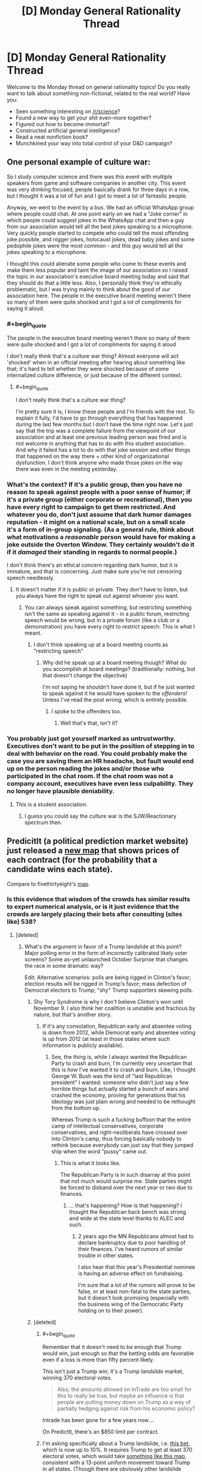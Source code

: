 #+TITLE: [D] Monday General Rationality Thread

* [D] Monday General Rationality Thread
:PROPERTIES:
:Author: AutoModerator
:Score: 12
:DateUnix: 1477321466.0
:END:
Welcome to the Monday thread on general rationality topics! Do you really want to talk about something non-fictional, related to the real world? Have you:

- Seen something interesting on [[/r/science]]?
- Found a new way to get your shit even-more together?
- Figured out how to become immortal?
- Constructed artificial general intelligence?
- Read a neat nonfiction book?
- Munchkined your way into total control of your D&D campaign?


** One personal example of culture war:

So I study computer science and there was this event with multiple speakers from game and software companies in another city. This event was very drinking focused, people basically drank for three days in a row, but I thought it was a lot of fun and I got to meet a lot of fantastic people.

Anyway, we went to the event by a bus. We had an official WhatsApp group where people could chat. At one point early on we had a "Joke corner" in which people could suggest jokes in the WhatsApp chat and then a guy from our association would tell all the best jokes speaking to a microphone. Very quickly people started to compete who could tell the most offending joke possible, and nigger jokes, holocaust jokes, dead baby jokes and some pedophile jokes were the most common - and this guy would tell all the jokes speaking to a microphone.

I thought this could alienate some people who come to these events and make them less popular and taint the image of our association so I raised the topic in our association's executive board meeting today and said that they should do that a little less. Also, I personally think they're ethically problematic, but I was trying mainly to think about the good of our association here. The people in the executive board meeting weren't there so many of them were quite shocked and I got a lot of compliments for saying it aloud.
:PROPERTIES:
:Author: Xenograteful
:Score: 10
:DateUnix: 1477348082.0
:END:

*** #+begin_quote
  The people in the executive board meeting weren't there so many of them were quite shocked and I got a lot of compliments for saying it aloud
#+end_quote

I don't really think that's a culture war thing? Almost everyone will act 'shocked' when in an official meeting after hearing about something like that; it's hard to tell whether they were shocked because of some internalized culture difference, or just because of the different context.
:PROPERTIES:
:Author: Anderkent
:Score: 10
:DateUnix: 1477349454.0
:END:

**** #+begin_quote
  I don't really think that's a culture war thing?
#+end_quote

I'm pretty sure it is, I know these people and I'm friends with the rest. To explain it fully, I'd have to go through everything that has happened during the last few months but I don't have the time right now. Let's just say that the trip was a complete failure from the viewpoint of our association and at least one previous leading person was fired and is not welcome in anything that has to do with this student association. And why it failed has a lot to do with that joke session and other things that happened on the way there + other kind of organizational dysfunction. I don't think anyone who made those jokes on the way there was even in the meeting yesterday.
:PROPERTIES:
:Author: Xenograteful
:Score: 2
:DateUnix: 1477415972.0
:END:


*** What's the context? If it's a public group, then you have no reason to speak against people with a poor sense of humor; if it's a private group (either corporate or recreational), then you have every right to campaign to get them restricted. And whatever you do, don't just assume that dark humor damages reputation - it might on a national scale, but on a small scale it's a form of in-group signaling. (As a general rule, think about what motivations a /reasonable/ person would have for making a joke outside the Overton Window. They certainly wouldn't do it if it /damaged/ their standing in regards to normal people.)

I don't think there's an ethical concern regarding dark humor, but it /is/ immature, and that is concerning. Just make sure you're not censoring speech needlessly.
:PROPERTIES:
:Author: Tandemmirror
:Score: 2
:DateUnix: 1477360890.0
:END:

**** It doesn't matter if it is public or private. They don't have to listen, but you always have the right to speak out against whoever you want.
:PROPERTIES:
:Author: electrace
:Score: 1
:DateUnix: 1477401705.0
:END:

***** You can always speak against something, but restricting something isn't the same as speaking against it - in a public forum, restricting speech would be wrong, but in a private forum (like a club or a demonstration) you have every right to restrict speech. This is what I meant.
:PROPERTIES:
:Author: Tandemmirror
:Score: 2
:DateUnix: 1477423551.0
:END:

****** I don't think speaking up at a board meeting counts as "restricting speech"
:PROPERTIES:
:Author: electrace
:Score: 1
:DateUnix: 1477425507.0
:END:

******* Why did he speak up at a board meeting though? What do you accomplish at board meetings? (traditionally: nothing, but that doesn't change the objective)

I'm not saying he shouldn't have done it, but if he just wanted to speak against it he would have spoken to the /offenders/! Unless I've read the post wrong, which is entirely possible.
:PROPERTIES:
:Author: Tandemmirror
:Score: 2
:DateUnix: 1477441598.0
:END:

******** I spoke to the offenders too.
:PROPERTIES:
:Author: Xenograteful
:Score: 1
:DateUnix: 1477474086.0
:END:

********* Well that's that, isn't it?
:PROPERTIES:
:Author: Tandemmirror
:Score: 1
:DateUnix: 1477477439.0
:END:


*** You probably just got yourself marked as untrustworthy. Executives don't want to be put in the position of stepping in to deal with behavior on the road. You could probably make the case you are saving them an HR headache, but fault would end up on the person reading the jokes and/or those who participated in the chat room. If the chat room was not a company account, executives have even less culpability. They no longer have plausible deniability.
:PROPERTIES:
:Author: PL_TOC
:Score: 0
:DateUnix: 1477351057.0
:END:

**** This is a student association.
:PROPERTIES:
:Author: Xenograteful
:Score: 5
:DateUnix: 1477351685.0
:END:

***** I guess you could say the culture war is the SJW/Reactionary spectrum then.
:PROPERTIES:
:Author: PL_TOC
:Score: 0
:DateUnix: 1477354417.0
:END:


** PredicitIt (a political prediction market website) just released a [[https://www.predictit.org/Home/Election2016][new map]] that shows prices of each contract (for the probability that a candidate wins each state).

Compare to fivethirtyeight's [[http://projects.fivethirtyeight.com/2016-election-forecast/][map]].
:PROPERTIES:
:Author: electrace
:Score: 6
:DateUnix: 1477326413.0
:END:

*** Is this evidence that wisdom of the crowds has similar results to expert numerical analysis, or is it just evidence that the crowds are largely placing their bets after consulting (sites like) 538?
:PROPERTIES:
:Author: alexanderwales
:Score: 8
:DateUnix: 1477336160.0
:END:

**** [deleted]
:PROPERTIES:
:Score: 5
:DateUnix: 1477337833.0
:END:

***** What's the argument in favor of a Trump landslide at this point? Major polling error in the form of incorrectly calibrated likely voter screens? Some as-yet unlaunched October Surprise that changes the race in some dramatic way?

Edit: Alternative scenarios: polls are being rigged in Clinton's favor; election results will be rigged in Trump's favor; mass defection of Democrat electors to Trump; "shy" Trump supporters skewing polls.
:PROPERTIES:
:Author: alexanderwales
:Score: 6
:DateUnix: 1477339796.0
:END:

****** Shy Tory Syndrome is why I don't believe Clinton's won until November 9. I also think her coalition is unstable and fractious by nature, but that's another story.
:PROPERTIES:
:Score: 2
:DateUnix: 1477361231.0
:END:

******* If it's any consolation, Republican early and absentee voting is down from 2012, while Democrat early and absentee voting is up from 2012 (at least in those states where such information is publicly available).
:PROPERTIES:
:Author: alexanderwales
:Score: 3
:DateUnix: 1477363276.0
:END:

******** See, the thing is, while I always wanted the Republican Party to crash and burn, I'm currently very uncertain that this is /how/ I've wanted it to crash and burn. Like, I thought George W. Bush was the kind of "last Republican president" I wanted: someone who didn't just say a few horrible things but actually started a bunch of wars and crashed the economy, proving for generations that his ideology was just plain wrong and needed to be rethought from the bottom up.

Whereas Trump is such a fucking buffoon that the entire camp of intellectual conservatives, corporate conservatives, and right-neoliberals have crossed over into Clinton's camp, thus forcing basically nobody to rethink because everybody can just say that they jumped ship when the word "pussy" came out.
:PROPERTIES:
:Score: 8
:DateUnix: 1477366361.0
:END:

********* This is what it looks like.

The Republican Party is in such disarray at this point that not much would surprise me. State parties might be forced to disband over the next year or two due to finances.
:PROPERTIES:
:Author: RandomDamage
:Score: 1
:DateUnix: 1477503221.0
:END:

********** ... that's happening? How is that happening? I thought the Republican back bench was strong and wide at the state level thanks to ALEC and such.
:PROPERTIES:
:Score: 1
:DateUnix: 1477503910.0
:END:

*********** 2 years ago the MN Republicans almost had to declare bankruptcy due to poor handling of their finances. I've heard rumors of similar trouble in other states.

I also hear that this year's Presidential nominee is having an adverse effect on fundraising.

I'm sure that a lot of the rumors will prove to be false, or at least non-fatal to the state parties, but it doesn't look promising (especially with the business wing of the Democratic Party holding on to their power).
:PROPERTIES:
:Author: RandomDamage
:Score: 1
:DateUnix: 1477506204.0
:END:


****** [deleted]
:PROPERTIES:
:Score: 2
:DateUnix: 1477377851.0
:END:

******* #+begin_quote
  Remember that it doesn't need to be enough that Trump would win, just enough so that the betting odds are favorable even if a loss is more than fifty percent likely.
#+end_quote

This isn't just a Trump win; it's a Trump /landslide/ market, winning 370 electoral votes.

#+begin_quote
  Also, the amounts allowed on InTrade are too small for this to really be true, but maybe an influence is that people are putting money down on Trump as a way of partially hedging against risk from his economic policy?
#+end_quote

Intrade has been gone for a few years now....

On PredictIt, there's an $850 limit per contract.
:PROPERTIES:
:Author: electrace
:Score: 1
:DateUnix: 1477402054.0
:END:


******* I'm asking specifically about a Trump landslide, i.e. [[https://www.predictit.org/Contract/611/Will-the-Republican-presidential-nominee-win-at-least-370-electoral-votes-in-2016#data][this bet]], which is now up to 10%. It requires Trump to get at least 370 electoral votes, which would take [[http://www.270towin.com/maps/W3brw][something like this map]], consistent with a 13-point uniform movement toward Trump in all states. (Though there are obviously other landslide maps.)
:PROPERTIES:
:Author: alexanderwales
:Score: 1
:DateUnix: 1477403067.0
:END:


****** There are clinton emails where they discuss rigging polls in her favor specifically by looking to oversample and give her the win. So I expect significant skew there.
:PROPERTIES:
:Author: Terkala
:Score: -1
:DateUnix: 1477344220.0
:END:

******* Not to start some political bullshit here, but no, that's not what [[https://wikileaks.org/podesta-emails/emailid/26551][the e-mail]] is saying (I'm assuming it's that one because there was a ZeroHedge article about it). First, they're talking about internal polls, not media organization polling. Second, there are legitimate reasons to oversample a demographic or area; first and foremost, a larger sample means that there's less of a margin of error. If you want a poll of Wisconsin but are especially interested in CD-8, you would want to oversample CD-8 in order to get a better picture of what's going on there rather than just naively sampling equally from all CDs. Afterward, you adjust your results by demographic weight ([[https://wikileaks.org/podesta-emails/emailid/3104][that's what they're talking about in this e-mail]]).

So when they're talking about oversampling of different races or in key districts, it's because they're especially concerned with those demographics or districts.

Edit: So, for example, if you're taking a sample of 400 people in a population that's 90% A and 10% B, your sample will probably only have about 40 B, which gives you a double-digit margin of error there. This is really bad if you're trying to decide whether to do a media buy that's meant to shore up support from the B population; you'd want to get better data about how the B population is feeling, and oversampling is one way to do that.
:PROPERTIES:
:Author: alexanderwales
:Score: 15
:DateUnix: 1477345478.0
:END:

******** Thanks for explaining that. At this point, I'm too disgusted by the whole process to bother looking for answers to these questions. I sort of assumed that most of the wild conspiracies coming off Podesta were, in fact, wild, just judging by the poor comprehension of other such "leaks" in the past (particularly when anti climate changers claimed that emails about proper statistical analysis of data were really about cooking the books) but I wasn't particularly interested in looking it up myself.
:PROPERTIES:
:Author: Frommerman
:Score: 3
:DateUnix: 1477351661.0
:END:


******** There has been a lot of disinformation in this campaign cycle. What you are saying would be true, if they were conducting internal polling. This email was not internal polling, and was reported by nyt as "hillary leads in the polls" news. Check the email to/from fields.
:PROPERTIES:
:Author: Terkala
:Score: 0
:DateUnix: 1477354166.0
:END:

********* Read the Atlas memo. Some highlights:

- Regional differences in jobs and coal in West Virginia should be explored by micro-targeting programs, oversamples in regions and focus groups. (See the Issues/Messaging section for more.)
- Consider focus groups or an oversampling of the following blocs of infrequent progressive voters: youth (18-29) vote (96,000 infrequent progressive voters), urban apartment dwellers (45,000), urban African Americans (24,000), Somali, Native American, and Urban Hmong (5,000).
- The campaign may wish to conduct larger sample polls, region-specific polls, or selected oversamples to gather data at a micro-level to make informed media decisions.
- Consider individual polls for specific media markets, or at least oversamples for important regions.

It should be clear from this context that "oversample" is a way of gathering extra data, not a way to "skew" the polls.
:PROPERTIES:
:Author: alexanderwales
:Score: 6
:DateUnix: 1477359113.0
:END:


******* I was under the impression that oversampling is not, in fact, a way to skew poll results, but rather a method of lowering the margin of error for otherwise small demographics?
:PROPERTIES:
:Author: DaystarEld
:Score: 1
:DateUnix: 1477345023.0
:END:

******** Any poll worth it's weight (pun unintended) will adjust the sub-samples to match the demographics of likely voters.

For example, African Americans tend not to respond to polls, so they weight African Americans who /do/ respond more heavily.

Oversampling doesn't bias the result (unless there isn't any adjustment), but it does reduce the variance.
:PROPERTIES:
:Author: electrace
:Score: 3
:DateUnix: 1477345927.0
:END:


**** These results are simply what people choose when there is a financial incentive for being correct, and a penalty for being wrong. There's no way to know precisely what information sources they used. Most likely though, the majority of people who placed those bets made a careful and reasonably well-informed analysis of the situation to ensure that they would make some money out of it.

Historically, betting markets appear to be [[http://www.huffingtonpost.com/keith-thomson/how-gamblers--historys-mo_b_2011534.html][more accurate than polls]] when it comes to predicting the winner of an election. This is likely because they take a wider set of factors into consideration like the effect of electoral college inequalities, voter disenfranchisement, etc. in addition to simple poll results and trends.
:PROPERTIES:
:Author: Norseman2
:Score: 2
:DateUnix: 1477338971.0
:END:

***** #+begin_quote
  Historically, betting markets appear to be more accurate than polls when it comes to predicting the winner of an election.
#+end_quote

They're more accurate than a simple rolling average of polls, but are they more accurate than a [[http://fivethirtyeight.com/features/a-users-guide-to-fivethirtyeights-2016-general-election-forecast/][good model based mostly on polls]]?

Who knows? I don't. But come November 9th, I'll be able to finish up my comparison analysis and answer this very question!
:PROPERTIES:
:Author: electrace
:Score: 5
:DateUnix: 1477342901.0
:END:

****** [deleted]
:PROPERTIES:
:Score: 3
:DateUnix: 1477378034.0
:END:

******* Didn't he do an article explaining that he made a mistake and wasn't really believing the polls for that prediction?
:PROPERTIES:
:Author: ayrvin
:Score: 3
:DateUnix: 1477398164.0
:END:

******** [[http://fivethirtyeight.com/features/how-i-acted-like-a-pundit-and-screwed-up-on-donald-trump/][Yes]]

#+begin_quote

  1. Our early forecasts of Trump's nomination chances weren't based on a statistical model, which may have been most of the problem.

  2. Trump's nomination is just one event, and that makes it hard to judge the accuracy of a probabilistic forecast.

  3. The historical evidence clearly suggested that Trump was an underdog, but the sample size probably wasn't large enough to assign him quite so low a probability of winning.

  4. Trump's nomination is potentially a point in favor of “polls-only” as opposed to “fundamentals” models.

  5. There's a danger in hindsight bias, and in overcorrecting after an unexpected event such as Trump's nomination.
#+end_quote
:PROPERTIES:
:Author: electrace
:Score: 3
:DateUnix: 1477402887.0
:END:


** Anyone have a convenient term for the contentless bullshit small-talk someone might make if they were an evil doppelganger trying to maintain their cover to their victim's associates?
:PROPERTIES:
:Score: 2
:DateUnix: 1477361356.0
:END:

*** #+begin_quote
  smalltalk
#+end_quote
:PROPERTIES:
:Author: chaosmosis
:Score: 12
:DateUnix: 1477378216.0
:END:


*** Vapid vocalizations? Pointless blatherings? Meaningless trivia? Empty sound?
:PROPERTIES:
:Author: Frommerman
:Score: 2
:DateUnix: 1477463428.0
:END:

**** "Empty sound" works best, but what I'm thinking of isn't actually empty. It carries information content, namely, "I have far less information relevant to what I'm supposed to be able to talk about than I should. I am either quite stupid or an evil doppelganger."
:PROPERTIES:
:Score: 1
:DateUnix: 1477480547.0
:END:


** Aside from the whole every-energy-expenditure-hastens-the-end-of-the-universe thing, would there be anything morally wrong with simulating a trillion human limbic systems feeling abject terror?
:PROPERTIES:
:Author: awesomeideas
:Score: 2
:DateUnix: 1477365447.0
:END:

*** That's an interesting question. Breaking it down:

The number of simulated tortures shouldn't matter, except in that you might be able to claim there's a legitimate use for a smaller number (e.g. studying the response to terror in a simulated brain to better treat PTSD), whereas a trillion is probably excessive for all but the most contrived situations. If you were comparing the /magnitude/ of immorality of two options (e.g. torture 1 trillion simulated brains, kill 1 real person) it would be important.

Does the fact that they're simulated matter? I don't think it does, personally. If being simulated means something has no moral value, surely I couldn't object to somebody torturing trillions of simulated versions of me. There's probably a ratio of utility weights between simulated and real, but that's not relevant for a binary "bad or not".

Likewise, does the fact that it's just the limbic system matter? This is a more complex issue. Arguably, without a body or brain to contextualise the emotion, it's all just the movement of charge. Again, I would tend to say that it is morally negative, but by how much I couldn't say.

With that in mind, I would say that simulating the torture of a trillion human limbic systems has a negative utility. What the magnitude of it is is far too complex a question for me to calculate (it depends entirely on how you weight the components).

There's an interesting but tangential question that just occurred to me. A computer isn't magically real. Simulations are just patterns in the flow of electrons through the circuits. A piece of paper displaying the memory for a simulation has just as much reality; a system composed of a man who studies the paper and writes the next iteration manually is homomorphic to the simulation, only much slower.

In fact, neither the man/paper system nor the computer/program system need have any understanding of what they're simulating. So the question is, is /every/ system that is homomorphic to a torture simulation equally bad, or does intentionality factor in?
:PROPERTIES:
:Author: ZeroNihilist
:Score: 3
:DateUnix: 1477406516.0
:END:


*** This is more a case of /why/ than /is/. It depends on how much is on the line - if you're just doing it for no reason, then that's probably bad, and if you're just doing it because it's fun, I imagine that might be bad too. If you have to do it because a superintelligence is threatening to collapse society if you don't, and the simulations aren't sentient, and a whole bunch of factors turn out in your favor, then the net utility could be positive.
:PROPERTIES:
:Author: Tandemmirror
:Score: 1
:DateUnix: 1477497400.0
:END:


** Phrases that bug me: "more likely than not" (and the variant "likelier than not" and similar variants). There are two sensible ways to interpret the phrase: "greater than 0% chance" and "greater than 50% chance", which are /incredibly/ different things. Less Wrong's idea that there's no such thing as a 0% chance turns the "greater than 0% chance" into a truism, leaving the "greater than 50% chance" interpretation as the only meaningful one. But in common usage it means neither "greater than 0% chance" nor "greater than 50% chance", but "likely enough that I think it's worth thinking about".
:PROPERTIES:
:Author: LiteralHeadCannon
:Score: 1
:DateUnix: 1477354568.0
:END:

*** #+begin_quote
  There are two sensible ways to interpret the phrase: "greater than 0% chance" and "greater than 50% chance", which are incredibly different things.
#+end_quote

How? There are two propositions, A and ~A.

Pr(A) + Pr(~A) = 1, so if A is likelier than ~A, then Pr(A) > .5

How could it be interpreted as greater than 0?
:PROPERTIES:
:Author: electrace
:Score: 8
:DateUnix: 1477357549.0
:END:

**** Interpretation #1: "It's likelier than not" means "Pr(A)>Pr(~A)", because "it" refers to A and "not" refers to ~A.

Interpretation #2: "It's likelier than not" means "Pr(A)>0", because "it" refers to Pr(A) and "not" refers to the hypothetical concept of a Pr(A)=0.

It occurs to me that there's a third interpretation which explains the common usage:

Interpretation #3: "It's likelier than not" means "Pr(A)>T", where T is the threshold of probability past which things are worth considering. "It" refers to Pr(A) and "not" is short for "not likely", ie, T.
:PROPERTIES:
:Author: LiteralHeadCannon
:Score: 4
:DateUnix: 1477358417.0
:END:

***** #+begin_quote
  Interpretation #2: "It's likelier than not" means "Pr(A)>0", because "it" refers to Pr(A) and "not" refers to the hypothetical concept of a Pr(A)=0.
#+end_quote

I'm not getting that. "It" doesn't refer to "P(A)", it refers to "A" itself. It has to because Pr(Pr(A)) doesn't make any sense.

The only way to get that interpretation is to interpret "not" as "some impossible thing", which seems like a stretch, because it means the whole phrase is "It's likelier than (not anything that is possible)" instead of the much more intuitive phrase, "It's likelier than (not it)."

#+begin_quote
  It occurs to me that there's a third interpretation which explains the common usage:
#+end_quote

The common usage, in my opinion, is covered by the first interpretation. I've never had any trouble communicating with this phrase. But then again, maybe I'm receiving a different signal than they are sending?

#+begin_quote
  Interpretation #3: "It's likelier than not" means "Pr(A)>T", where T is the threshold of probability past which things are worth considering. "It" refers to Pr(A) and "not" is short for "not likely", ie, T.
#+end_quote

But "not" wouldn't be short for "not likely," it would be short for "an event with the lowest probability worth considering," or to use the word, "not any event with a probability worth considering." This also seems like a stretch to me...

If it was just short for "an event that is not likely," then it would reduce to... Pr(A) > Pr(B) and Pr(B) < .5, which would mean that, at least Pr(A) >= .5
:PROPERTIES:
:Author: electrace
:Score: 3
:DateUnix: 1477360498.0
:END:


*** [deleted]
:PROPERTIES:
:Score: 5
:DateUnix: 1477378178.0
:END:

**** I'm pretty sure I've heard "it probably won't happen, but it's likelier than not".
:PROPERTIES:
:Author: LiteralHeadCannon
:Score: 1
:DateUnix: 1477404360.0
:END:
